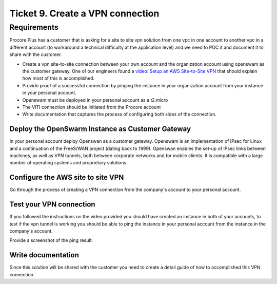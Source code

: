 ***********************************
 Ticket 9. Create a VPN connection
***********************************

Requirements
------------
Procore Plus has a customer that is asking for a site to site vpn solution from
one vpc in one account to another vpc in a different account (to workaround a
technical difficulty at the application level) and we need to POC it and
document it to share with the customer.

* Create a vpn site-to-site connection between your own account and the
  organization account using openswam as the customer gateway. One of our
  engineers found a `video: Setup an AWS Site-to-Site VPN
  <https://www.youtube.com/watch?v=7tTrN8WXMlg>`_
  that should explain how most of this is accomplished.
* Provide proof of a successful connection by pinging the instance in your
  organization account from your instance in your personal account.
* Openswam must be deployed in your personal account as a t2.micro
* The VITI connection should be initiated from the Procore account
* Write documentation that captures the process of configuring both sides of
  the connection.

Deploy the OpenSwarm Instance as Customer Gateway
^^^^^^^^^^^^^^^^^^^^^^^^^^^^^^^^^^^^^^^^^^^^^^^^^
In your personal account deploy Openswan as a customer gateway. Openswam is an
implementation of IPsec for Linux and a continuation of the FreeS/WAN project
(dating back to 1999). Openswan enables the set-up of IPsec links between
machines, as well as VPN tunnels, both between corporate networks and for
mobile clients. It is compatible with a large number of operating systems and
proprietary solutions.

Configure the AWS site to site VPN
^^^^^^^^^^^^^^^^^^^^^^^^^^^^^^^^^^
Go through the process of creating a VPN connection from the company's account
to your personal account.

Test your VPN connection
^^^^^^^^^^^^^^^^^^^^^^^^
If you followed the instructions on the video provided you should have created
an instance in both of your accounts, to test if the vpn tunnel is working you
should be able to ping the instance in your personal account from the instance
in the company's account.

Provide a screenshot of the ping result.

Write documentation
^^^^^^^^^^^^^^^^^^^
Since this solution will be shared with the customer you need to create a
detail guide of how to accomplished this VPN connection.

..
  Implementation
  --------------
